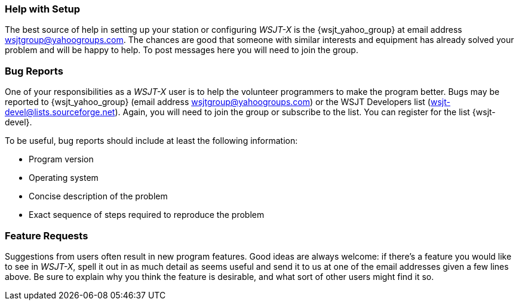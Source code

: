 === Help with Setup

The best source of help in setting up your station or configuring
_WSJT-X_ is the {wsjt_yahoo_group} at email address
wsjtgroup@yahoogroups.com.  The chances are good that someone with
similar interests and equipment has already solved your problem and
will be happy to help.  To post messages here you will need to join
the group.

=== Bug Reports

One of your responsibilities as a _WSJT-X_ user is to help the
volunteer programmers to make the program better.  Bugs may be
reported to {wsjt_yahoo_group} (email address
wsjtgroup@yahoogroups.com) or the WSJT Developers list
(wsjt-devel@lists.sourceforge.net).  Again, you will need to join the
group or subscribe to the list.  You can register for the list {wsjt-devel}.

To be useful, bug reports should include at least the following
information:

- Program version
- Operating system
- Concise description of the problem
- Exact sequence of steps required to reproduce the problem

=== Feature Requests

Suggestions from users often result in new program features.  Good
ideas are always welcome: if there's a feature you would like to see
in _WSJT-X_, spell it out in as much detail as seems useful and send
it to us at one of the email addresses given a few lines above.  Be
sure to explain why you think the feature is desirable, and what sort
of other users might find it so.
